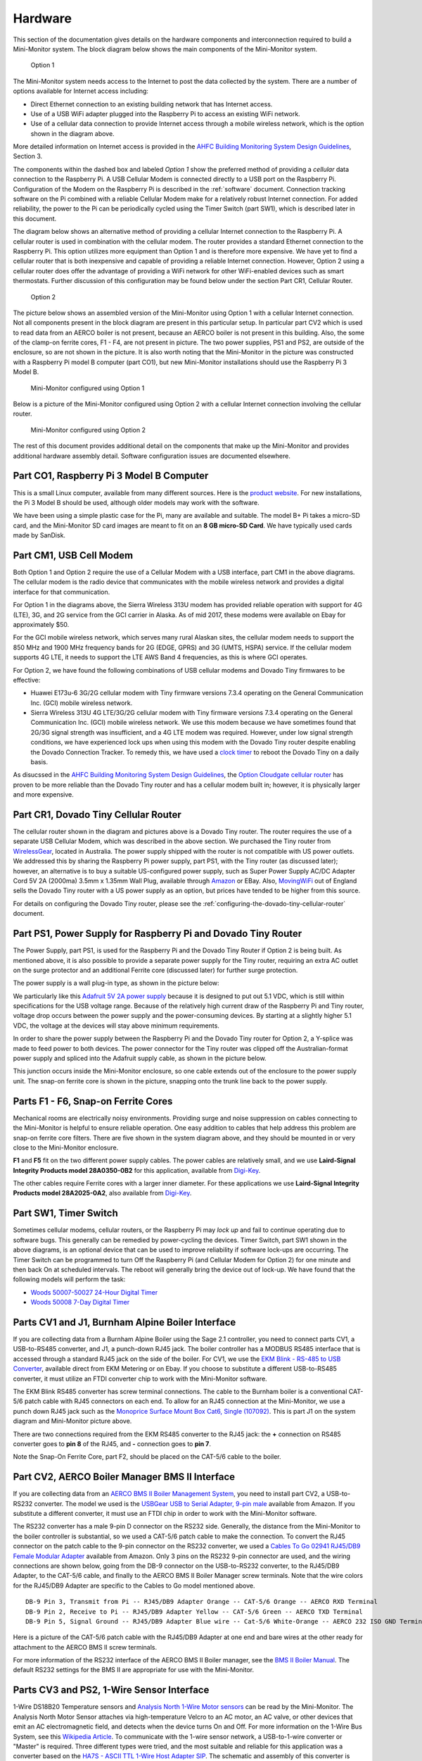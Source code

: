.. _hardware:

Hardware
========

This section of the documentation gives details on the hardware components and
interconnection required to build a Mini-Monitor system. The block
diagram below shows the main components of the Mini-Monitor system.

.. figure:: /_static/system-option1.jpg
   
   Option 1

The Mini-Monitor system needs access to the Internet to post the data
collected by the system. There are a number of options available for
Internet access including:

*  Direct Ethernet connection to an existing building network that has
   Internet access.
*  Use of a USB WiFi adapter plugged into the Raspberry Pi to access an
   existing WiFi network.
*  Use of a cellular data connection to provide Internet access through
   a mobile wireless network, which is the option shown in the diagram
   above.

More detailed information on Internet access is provided in the `AHFC
Building Monitoring System Design Guidelines </_static/monitoring_system_design_guidelines.pdf>`_,
Section 3.

The components within the dashed box and labeled *Option 1* show the
preferred method of providing a *cellular* data connection to the
Raspberry Pi. A USB Cellular Modem is connected directly to a USB port
on the Raspberry Pi. Configuration of the Modem on the Raspberry Pi is
described in the :ref:`software` document.
Connection tracking software on the Pi combined with a reliable Cellular
Modem make for a relatively robust Internet connection. For added
reliability, the power to the Pi can be periodically cycled using the
Timer Switch (part SW1), which is described later in this document.

The diagram below shows an alternative method of providing a cellular
Internet connection to the Raspberry Pi. A cellular router is used in
combination with the cellular modem. The router provides a standard
Ethernet connection to the Raspberry Pi. This option utilizes more
equipment than Option 1 and is therefore more expensive. We have
yet to find a cellular router that is both inexpensive and capable of
providing a reliable Internet connection. However, Option 2 using a
cellular router does offer the advantage of providing a WiFi network for
other WiFi-enabled devices such as smart thermostats. Further discussion of 
this configuration may be found below under the section Part CR1, Cellular Router. 

.. figure:: /_static/system-option2.jpg
   
   Option 2

The picture below shows an assembled version of the Mini-Monitor 
using Option 1 with a cellular Internet connection. Not all components present in
the block diagram are present in this particular setup. In
particular part CV2 which is used to read data from an AERCO boiler is
not present, because an AERCO boiler is not present in this building.
Also, the some of the clamp-on ferrite cores, F1 - F4, are not present
in picture. The two power supplies, PS1 and PS2, are outside of the 
enclosure, so are not shown in the picture. It is also
worth noting that the Mini-Monitor in the picture was constructed with a
Raspberry Pi model B computer (part CO1), but new Mini-Monitor 
installations should use the Raspberry Pi 3 Model B.

.. figure:: /_static/mini-monitor1.jpg

   Mini-Monitor configured using Option 1

Below is a picture of the Mini-Monitor configured using Option 2 with a 
cellular Internet connection involving the cellular router.

.. figure:: /_static/mini-monitor2.jpg

   Mini-Monitor configured using Option 2

The rest of this document provides additional detail on the components
that make up the Mini-Monitor and provides additional hardware assembly
detail. Software configuration issues are documented elsewhere.

Part CO1, Raspberry Pi 3 Model B Computer
-----------------------------------------

This is a small Linux computer, available from many different sources.
Here is the `product website <https://www.raspberrypi.org>`_. For new
installations, the Pi 3 Model B should be used, although older models
may work with the software.

We have been using a simple plastic case for the Pi, many are available
and suitable. The model B+ Pi takes a micro-SD card, and the
Mini-Monitor SD card images are meant to fit on an **8 GB micro-SD
Card**. We have typically used cards made by SanDisk.

Part CM1, USB Cell Modem
------------------------

Both Option 1 and Option 2 require the use of a Cellular Modem with a USB
interface, part CM1 in the above diagrams. The cellular modem is the
radio device that communicates with the mobile wireless network
and provides a digital interface for that communication.

For Option 1 in the diagrams above, the Sierra Wireless 313U modem has
provided reliable operation with support for 4G (LTE), 3G, and 2G
service from the GCI carrier in Alaska. As of mid 2017, these modems were
available on Ebay for approximately $50.

For the GCI mobile wireless network, which serves many rural Alaskan
sites, the cellular modem needs to support the 850 MHz and 1900 MHz
frequency bands for 2G (EDGE, GPRS) and 3G (UMTS, HSPA) service. If the
cellular modem supports 4G LTE, it needs to support the LTE AWS Band 4
frequencies, as this is where GCI operates.

For Option 2, we have found the following combinations of USB cellular
modems and Dovado Tiny firmwares to be effective:

*  Huawei E173u-6 3G/2G cellular modem with Tiny firmware versions 7.3.4
   operating on the General Communication Inc. (GCI) mobile wireless
   network.
*  Sierra Wireless 313U 4G LTE/3G/2G cellular modem with Tiny firmware
   versions 7.3.4 operating on the General Communication Inc. (GCI)
   mobile wireless network. We use this modem because we have
   sometimes found that 2G/3G signal strength was insufficient, and a 4G
   LTE modem was required. However, under low signal strength
   conditions, we have experienced lock ups when using this modem with
   the Dovado Tiny router despite enabling the Dovado Connection
   Tracker. To remedy this, we have used a `clock
   timer <http://www.amazon.com/Woods-50007-Indoor-Digital-Settings/dp/B005WQIDHY/ref=pd_bxgy_60_img_y>`_
   to reboot the Dovado Tiny on a daily basis.

As disucssed in the `AHFC
Building Monitoring System Design Guidelines </_static/monitoring_system_design_guidelines.pdf>`_,
the `Option Cloudgate cellular
router <http://www.option.com/#secondPage>`_ has proven to be more
reliable than the Dovado Tiny router and has a cellular modem built in;
however, it is physically larger and more expensive.

Part CR1, Dovado Tiny Cellular Router
-------------------------------------

The cellular router shown in the diagram and pictures above is a Dovado
Tiny router. The router requires the use of a separate USB Cellular
Modem, which was described in the above section. We purchased the
Tiny router from `WirelessGear <https://wirelessgear.com.au/>`_,
located in Australia. The power supply shipped with the router is not
compatible with US power outlets. We addressed this by sharing the Raspberry Pi
power supply, part PS1, with the Tiny router (as discussed later); however, an
alternative is to buy a suitable US-configured power supply, such as
Super Power Supply AC/DC Adapter Cord 5V 2A (2000ma) 3.5mm x 1.35mm
Wall Plug, available through
`Amazon <http://www.amazon.com/Super-Power-Supply%C2%AE-Certified-3-5x1-35mm/dp/B00DHR641M>`_
or EBay. Also, `MovingWiFi <http://movingwifi.com/>`_ out of England
sells the Dovado Tiny router with a US power supply as an option, but
prices have tended to be higher from this source.

For details on configuring the Dovado Tiny router, please see the 
:ref:`configuring-the-dovado-tiny-cellular-router` document.

Part PS1, Power Supply for Raspberry Pi and Dovado Tiny Router
--------------------------------------------------------------

The Power Supply, part PS1, is used for the Raspberry Pi and the Dovado
Tiny Router if Option 2 is being built. As mentioned above, it is also
possible to provide a separate power supply for the Tiny router,
requiring an extra AC outlet on the surge protector and an additional
Ferrite core (discussed later) for further surge protection.

The power supply is a wall plug-in type, as shown in the picture below:

.. image:: /_static/ps1_supply.jpg

We particularly like this `Adafruit 5V 2A power
supply <http://www.adafruit.com/products/1995>`_ because it is designed
to put out 5.1 VDC, which is still within specifications for the USB
voltage range. Because of the relatively high current draw of the Raspberry
Pi and Tiny router, voltage drop occurs between the power supply and the
power-consuming devices. By starting at a slightly higher 5.1 VDC, the
voltage at the devices will stay above minimum requirements.

In order to share the power supply between the Raspberry Pi and the
Dovado Tiny router for Option 2, a Y-splice was made to feed power to
both devices. The power connector for the Tiny router was clipped off
the Australian-format power supply and spliced into the Adafruit supply
cable, as shown in the picture below.

.. image:: /_static/ps1_y_junction.jpg

This junction occurs inside the Mini-Monitor enclosure, so one cable
extends out of the enclosure to the power supply unit. The snap-on
ferrite core is shown in the picture, snapping onto the trunk line back
to the power supply.

Parts F1 - F6, Snap-on Ferrite Cores
------------------------------------

Mechanical rooms are electrically noisy environments. Providing surge
and noise suppression on cables connecting to the Mini-Monitor is
helpful to ensure reliable operation. One easy addition to cables that
help address this problem are snap-on ferrite core filters. There are
five shown in the system diagram above, and they should be mounted in or
very close to the Mini-Monitor enclosure.

**F1** and **F5** fit on the two different power supply cables. The power
cables are relatively small, and we use **Laird-Signal Integrity
Products model 28A0350-0B2** for this application, available from
`Digi-Key <http://www.digikey.com/product-search/en?x=0&y=0&lang=en&site=us&keywords=240-2233>`_.

The other cables require Ferrite cores with a larger inner diameter. For
these applications we use **Laird-Signal Integrity Products model
28A2025-0A2**, also available from
`Digi-Key <http://www.digikey.com/product-search/en?KeyWords=240-2075&WT.z_header=search_go>`_.

Part SW1, Timer Switch 
----------------------

Sometimes cellular modems, cellular routers, or the Raspberry Pi may
*lock up* and fail to continue operating due to software bugs. This
generally can be remedied by power-cycling the devices. Timer Switch, part SW1
shown in the above diagrams, is an optional device that can be used to
improve reliability if software lock-ups are occurring. The Timer Switch
can be programmed to turn Off the Raspberry Pi (and Cellular Modem for
Option 2) for one minute and then back On at scheduled intervals.
The reboot will generally bring the device out of lock-up. We have found that
the following models will perform the task:

* `Woods 50007-50027 24-Hour Digital Timer <https://www.amazon.com/Woods-50007-24-Hour-Digital-Settings/dp/B005WQIDHY/ref=sr\_1\_1?s=hi&ie=UTF8&qid=1482365792&sr=1-1&keywords=woods+50007>`_
* `Woods 50008 7-Day Digital Timer <https://www.amazon.com/Woods-50008-Digital-Programmable-Settings/dp/B006LYHEEY/ref=pd\_sim\_60\_10?\_encoding=UTF8&psc=1&refRID=BXSRCQXK95HM7K3EB6AE>`_

Parts CV1 and J1, Burnham Alpine Boiler Interface 
-------------------------------------------------

If you are collecting data from a Burnham Alpine Boiler using the Sage
2.1 controller, you need to connect parts CV1, a USB-to-RS485 converter,
and J1, a punch-down RJ45 jack. The boiler controller has a MODBUS RS485
interface that is accessed through a standard RJ45 jack on the side of
the boiler. For CV1, we use the `EKM Blink - RS-485 to USB Converter <http://www.ekmmetering.com/ekm-blink-rs-485-to-usb-converter.html>`_,
available direct from EKM Metering or on Ebay. If you choose to
substitute a different USB-to-RS485 converter, it must utilize an FTDI
converter chip to work with the Mini-Monitor software.

The EKM Blink RS485 converter has screw terminal connections. The cable
to the Burnham boiler is a conventional CAT-5/6 patch cable with
RJ45 connectors on each end. To allow for an RJ45 connection at the
Mini-Monitor, we use a punch down RJ45 jack such as the `Monoprice
Surface Mount Box Cat6, Single
(107092) <http://www.amazon.com/gp/product/B005E2Y9WY>`_. This is part J1 on
the system diagram and Mini-Monitor picture above.

There are two connections required from the EKM RS485 converter to the
RJ45 jack: the **+** connection on RS485 converter goes to **pin 8** of
the RJ45, and **-** connection goes to **pin 7**.

Note the Snap-On Ferrite Core, part F2, should be placed on the CAT-5/6
cable to the boiler.

Part CV2, AERCO Boiler Manager BMS II Interface 
-----------------------------------------------

If you are collecting data from an `AERCO BMS II Boiler Management
System <http://www.aerco.com/Products/Accessories/Controls/BMS-II-Model-5R5-384>`_,
you need to install part CV2, a USB-to-RS232 converter. The model we used is
the `USBGear USB to Serial Adapter, 9-pin male <http://www.amazon.com/gp/product/B003RWWZAQ>`_ 
available from Amazon. If you substitute a different converter, it must use an FTDI chip in order to
work with the Mini-Monitor software.

The RS232 converter has a male 9-pin D connector on the RS232 side.
Generally, the distance from the Mini-Monitor to the boiler controller
is substantial, so we used a CAT-5/6 patch cable to make the connection.
To convert the RJ45 connector on the patch cable to the 9-pin connector
on the RS232 converter, we used a `Cables To Go 02941 RJ45/DB9 Female
Modular Adapter <http://www.amazon.com/Cables-02941-Female-Modular-Adapter/dp/B000067RSY/>`_ 
available from Amazon. Only 3 pins on the RS232 9-pin connector are used, and the wiring
connections are shown below, going from the DB-9 connector on the
USB-to-RS232 converter, to the RJ45/DB9 Adapter, to the CAT-5/6 cable,
and finally to the AERCO BMS II Boiler Manager screw terminals. Note
that the wire colors for the RJ45/DB9 Adapter are specific to the
Cables to Go model mentioned above.

::

    DB-9 Pin 3, Transmit from Pi -- RJ45/DB9 Adapter Orange -- CAT-5/6 Orange -- AERCO RXD Terminal
    DB-9 Pin 2, Receive to Pi -- RJ45/DB9 Adapter Yellow -- CAT-5/6 Green -- AERCO TXD Terminal
    DB-9 Pin 5, Signal Ground -- RJ45/DB9 Adapter Blue wire -- Cat-5/6 White-Orange -- AERCO 232 ISO GND Terminal

Here is a picture of the CAT-5/6 patch cable with the RJ45/DB9 Adapter
at one end and bare wires at the other ready for attachment to the AERCO
BMS II screw terminals.

.. image:: /_static/aerco_cable.jpg

For more information of the RS232 interface of the AERCO BMS II Boiler
manager, see the `BMS II Boiler Manual </_static/aerco_bmsII_manual.pdf>`_. The default
RS232 settings for the BMS II are appropriate for use with the Mini-Monitor.

Parts CV3 and PS2, 1-Wire Sensor Interface 
------------------------------------------

1-Wire DS18B20 Temperature sensors and `Analysis North 1-Wire Motor
sensors <http://analysisnorth.com>`_ can be read by the Mini-Monitor.
The Analysis North Motor Sensor attaches via high-temperature Velcro to
an AC motor, an AC valve, or other devices that emit an AC
electromagnetic field, and detects when the device turns On and Off. For
more information on the 1-Wire Bus System, see this `Wikipedia
Article <https://en.wikipedia.org/wiki/1-Wire>`_. To communicate with
the 1-wire sensor network, a USB-to-1-wire converter or "Master" is
required. Three different types were tried, and the most suitable and
reliable for this application was a converter based on the `HA7S - ASCII
TTL 1-Wire Host Adapter
SIP <http://www.embeddeddatasystems.com/HA7S--ASCII-TTL-1-Wire-Host-Adapter-SIP_p_23.html>`_.
The schematic and assembly of this converter is :ref:`documented on this
page <one-wire-master-interface-circuit>`.

If the sensor network includes any Analysis North 1-wire motor sensors,
a power supply, part PS2, must be connected to the CV3 USB-to-1-wire
converter. This power supply supplies power to the 1-wire sensor
network; the DS18B20 temperature sensors do not need the power supply,
but the Motor Sensors do. Note, for noise isolation, this power supply
**must** be separate from the supply used by the Raspberry Pi and
Cellular Router. The power supply outputs 5 VDC with at least 100 mA of
current supplying capacity, the power connector is a 2.1mm x 5.5mm
barrel jack (center positive), and a suitable supply is the `CUI
EPS050100-P5RP <http://www.digikey.com/product-detail/en/EPS050100-P5RP/T1038-P5RP-ND/2004025>`_.
However, almost any *regulated* 5 VDC supply with the correct connector
should work.

The 1-wire sensors are connected in a daisy chain configuration using
CAT-5/6 patch cable and RJ45 splitters to form the network. See the
:ref:`1-wire-sensors-and-cabling` page for important details on the
sensors and their interconnection.

Part CV4, SDR Radio for Utility Meter Reading 
---------------------------------------------

The Mini-Monitor is able to read Utility meters (natural gas, electric,
and water) that utilize the Itron ERT radio transmission format to
broadcast their readings in the 900 MHz ISM band to meter readers
driving through the neighborhood. The hardware required to receive these
transmissions is shown as part CV4 in the System Diagram at the top of this
document. This part is a Software Defined Radio utilizing a RTL2832U
radio chip and a R820T2 Tuner chip, interfaced through the Mini-Monitor
USB port. Examples of this radio device that have been tested with the
Mini-Monitor are:

*  `RTL-SDR Blog Software DefinedcRadio <https://www.amazon.com/RTL-SDR-Blog-RTL2832U-Software-Telescopic/dp/B011HVUEME/>`_
*  `NooElec NESCR Minic2+ <https://www.amazon.com/NooElec-NESDR-Mini-Receiver-RTL2832U/dp/B00VZ1AWQA/>`_
*  `NooElec NESCR SMArt PremiumcRTL-SDR <https://www.amazon.com/NooElec-NESDR-SMArt-Enclosure-R820T2-Based/dp/B01GDN1T4S/>`_

To enable and configure the recording of utility meter readings, certain
settings must be included in the :ref:`Mini-Monitor Settings file <software>`.

Surge Protector
---------------

For further protection from power quality issues, the two power
supplies, PS1 and PS2, are plugged into a surge protector, typically
mounted adjacent to the Mini-Monitor enclosure. Unless a third power
supply is needed due to not sharing a power supply (part PS1) between the Raspberry Pi and the
Dovado cellular router, a two outlet surge protector is sufficient. We
use the `Tripp Lite ISOBAR2-6 <http://www.amazon.com/Tripp-Lite-ISOBAR2-6-Outlet-Protector/dp/B0000510Z9/>`_ 
available from Amazon. This model lineup also has a four outlet version available, if needed.

Mini-Monitor Enclosure, Component Mounting, Wiring Channel
----------------------------------------------------------

Other than the power supplies and the surge protector, the Mini-Monitor
components are mounted inside an enclosure with a hinged door. The
enclosure we use is the `Arlington EB1212-1 available from
Amazon <http://www.amazon.com/Arlington-EB1212-1-Electronic-Equipment-Non-Metallic/dp/B00AAU5D6Q/>`_.
Some of the components come with mounting tape (part J1) or a hook and loop
fastening pad (Dovado Tiny). For other components we have found `3M
Command Brand Medium Picture Hanging
Strips <http://www.amazon.com/Command-Medium-Picture-Hanging-Strips-6-Strip/dp/B000M3YGOQ/>`_
to work well for attachment.

Wiring between components can be organized and provided strain relief
through use of comb-type wiring duct. Economical sources can be found on
Ebay by searching for "Wiring Duct".
